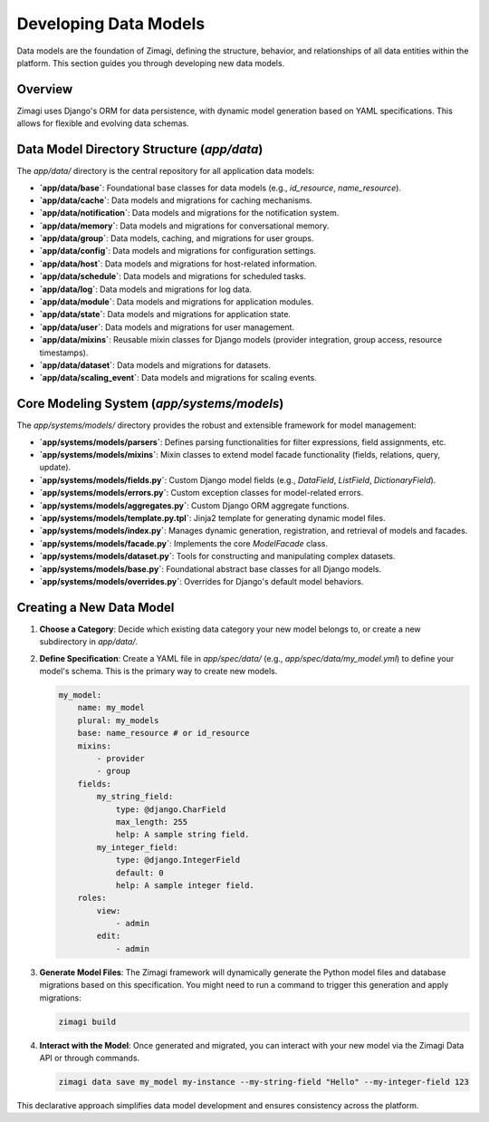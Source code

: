 Developing Data Models
======================

Data models are the foundation of Zimagi, defining the structure, behavior, and relationships of all data entities within the platform. This section guides you through developing new data models.

Overview
--------
Zimagi uses Django's ORM for data persistence, with dynamic model generation based on YAML specifications. This allows for flexible and evolving data schemas.

Data Model Directory Structure (`app/data`)
-------------------------------------------
The `app/data/` directory is the central repository for all application data models:

*   **`app/data/base`**: Foundational base classes for data models (e.g., `id_resource`, `name_resource`).
*   **`app/data/cache`**: Data models and migrations for caching mechanisms.
*   **`app/data/notification`**: Data models and migrations for the notification system.
*   **`app/data/memory`**: Data models and migrations for conversational memory.
*   **`app/data/group`**: Data models, caching, and migrations for user groups.
*   **`app/data/config`**: Data models and migrations for configuration settings.
*   **`app/data/host`**: Data models and migrations for host-related information.
*   **`app/data/schedule`**: Data models and migrations for scheduled tasks.
*   **`app/data/log`**: Data models and migrations for log data.
*   **`app/data/module`**: Data models and migrations for application modules.
*   **`app/data/state`**: Data models and migrations for application state.
*   **`app/data/user`**: Data models and migrations for user management.
*   **`app/data/mixins`**: Reusable mixin classes for Django models (provider integration, group access, resource timestamps).
*   **`app/data/dataset`**: Data models and migrations for datasets.
*   **`app/data/scaling_event`**: Data models and migrations for scaling events.

Core Modeling System (`app/systems/models`)
-------------------------------------------
The `app/systems/models/` directory provides the robust and extensible framework for model management:

*   **`app/systems/models/parsers`**: Defines parsing functionalities for filter expressions, field assignments, etc.
*   **`app/systems/models/mixins`**: Mixin classes to extend model facade functionality (fields, relations, query, update).
*   **`app/systems/models/fields.py`**: Custom Django model fields (e.g., `DataField`, `ListField`, `DictionaryField`).
*   **`app/systems/models/errors.py`**: Custom exception classes for model-related errors.
*   **`app/systems/models/aggregates.py`**: Custom Django ORM aggregate functions.
*   **`app/systems/models/template.py.tpl`**: Jinja2 template for generating dynamic model files.
*   **`app/systems/models/index.py`**: Manages dynamic generation, registration, and retrieval of models and facades.
*   **`app/systems/models/facade.py`**: Implements the core `ModelFacade` class.
*   **`app/systems/models/dataset.py`**: Tools for constructing and manipulating complex datasets.
*   **`app/systems/models/base.py`**: Foundational abstract base classes for all Django models.
*   **`app/systems/models/overrides.py`**: Overrides for Django's default model behaviors.

Creating a New Data Model
-------------------------
1.  **Choose a Category**: Decide which existing data category your new model belongs to, or create a new subdirectory in `app/data/`.
2.  **Define Specification**: Create a YAML file in `app/spec/data/` (e.g., `app/spec/data/my_model.yml`) to define your model's schema. This is the primary way to create new models.

    .. code-block:: yaml

        my_model:
            name: my_model
            plural: my_models
            base: name_resource # or id_resource
            mixins:
                - provider
                - group
            fields:
                my_string_field:
                    type: @django.CharField
                    max_length: 255
                    help: A sample string field.
                my_integer_field:
                    type: @django.IntegerField
                    default: 0
                    help: A sample integer field.
            roles:
                view:
                    - admin
                edit:
                    - admin

3.  **Generate Model Files**: The Zimagi framework will dynamically generate the Python model files and database migrations based on this specification. You might need to run a command to trigger this generation and apply migrations:

    .. code-block:: bash

        zimagi build

4.  **Interact with the Model**: Once generated and migrated, you can interact with your new model via the Zimagi Data API or through commands.

    .. code-block:: bash

        zimagi data save my_model my-instance --my-string-field "Hello" --my-integer-field 123

This declarative approach simplifies data model development and ensures consistency across the platform.
